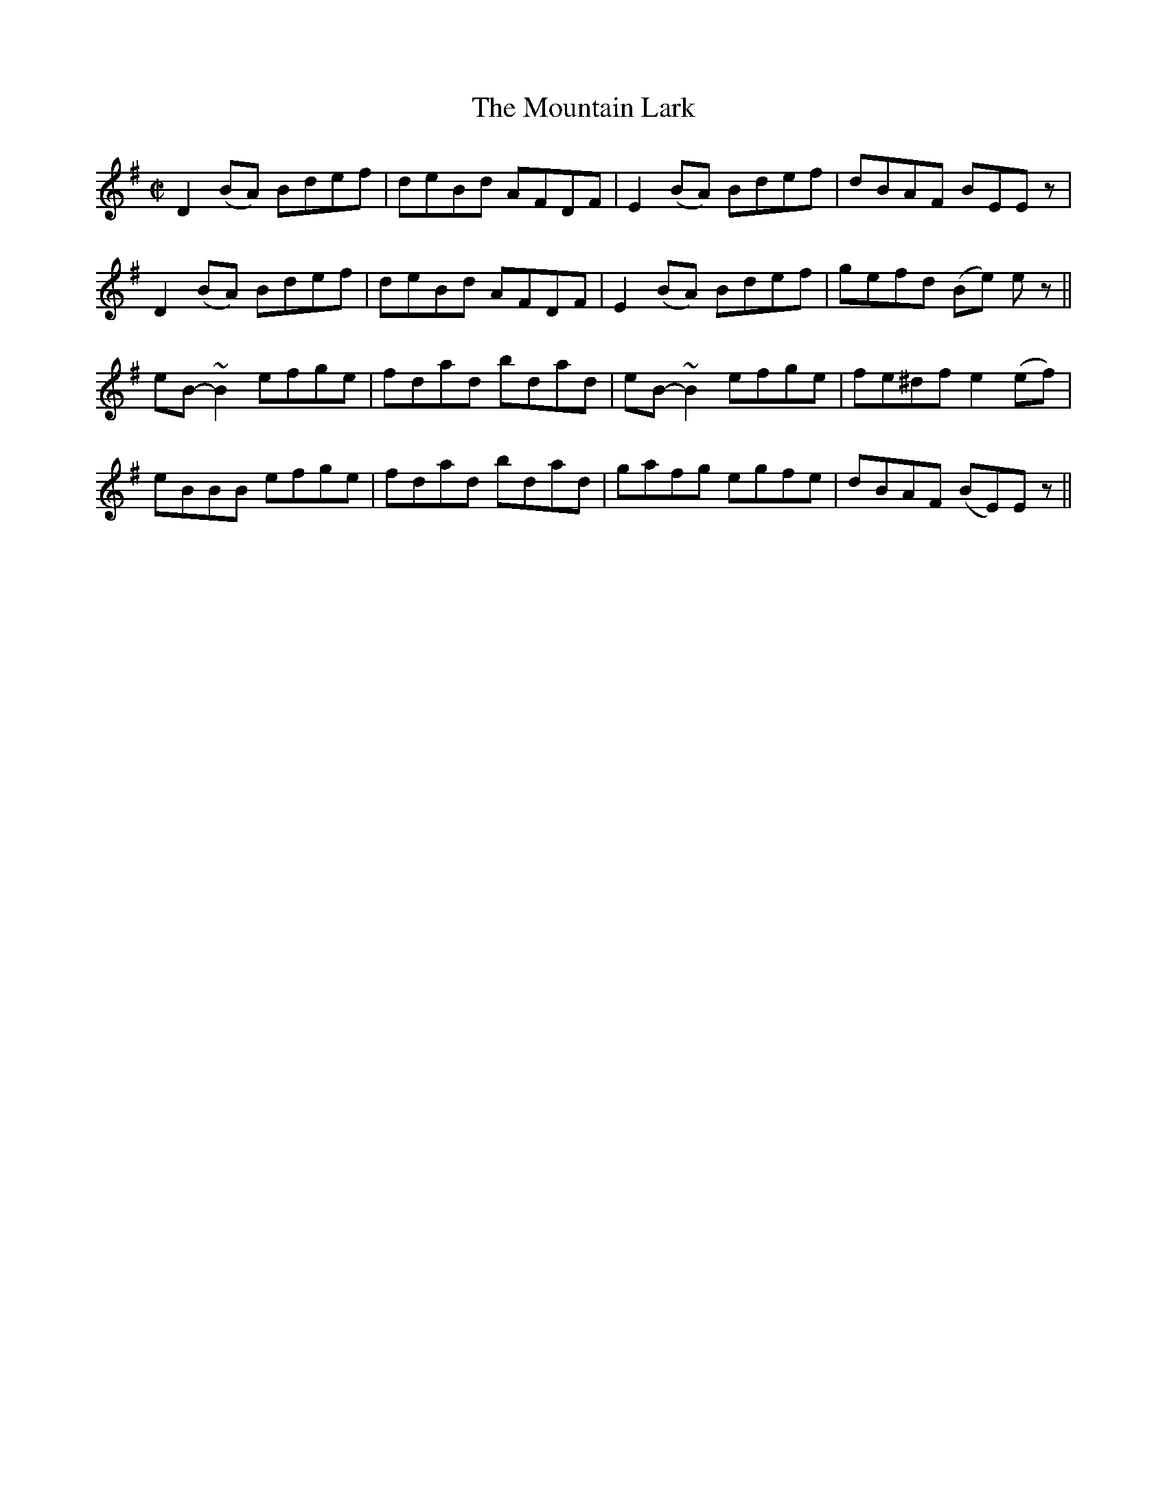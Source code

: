 X:1243
T:The Mountain Lark
M:C|
L:1/8
R:Reel
B:O'Neill's 1243
N:No. 1
N:Collected by Kennedy
N:Setting No.1
N:Collected by Kenned
K:Em
D2(BA) Bdef|deBd AFDF|E2(BA) Bdef|dBAF BEEz|
D2(BA) Bdef|deBd AFDF|E2(BA) Bdef|gefd (Be) ez||
eB-~B2efge|fdad bdad|eB-~B2efge|fe^dfe2(ef)|
eBBB efge|fdad bdad|gafg egfe|dBAF (BE)Ez||
